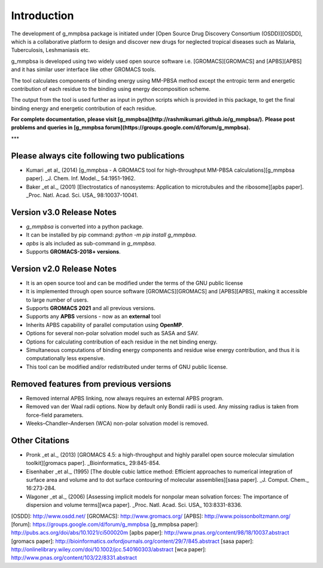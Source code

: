 Introduction
------------

The development of g_mmpbsa package is initiated under [Open Source Drug Discovery Consortium (OSDD)][OSDD], which is a collaborative platform to design and discover new drugs for neglected tropical diseases such as Malaria, Tuberculosis, Leshmaniasis etc.

g_mmpbsa is developed using two widely used open source software i.e. [GROMACS][GROMACS] and [APBS][APBS] and it has similar user interface like other GROMACS tools.

The tool calculates components of binding energy using MM-PBSA method except the entropic term and energetic contribution of each residue to the binding using energy decomposition scheme.

The output from the tool is used further as input in python scripts which is provided in this package, to get the final binding energy and energetic contribution of each residue.

**For complete documentation, please visit [g_mmpbsa](http://rashmikumari.github.io/g_mmpbsa/).**
**Please post problems and queries in [g_mmpbsa forum](https://groups.google.com/d/forum/g_mmpbsa).**

***

Please always cite following two publications
==============================================

* Kumari _et al_ (2014) [g_mmpbsa - A GROMACS tool for high-throughput MM-PBSA calculations][g_mmpbsa paper]. _J. Chem. Inf. Model._ 54:1951-1962.

* Baker _et al._ (2001) [Electrostatics of nanosystems: Application to microtubules and the ribosome][apbs paper]. _Proc. Natl. Acad. Sci. USA_  98:10037-10041.

Version v3.0 Release Notes
==========================
* `g_mmpbsa` is converted into a python package.
* It can be installed by pip command: `python -m pip install g_mmpbsa`.
* `apbs` is als included as sub-command in `g_mmpbsa`.
* Supports **GROMACS-2018+ versions**.

Version v2.0 Release Notes
==========================

*   It is an open source tool and can be modified under the terms of the GNU public license

*   It is implemented through open source software [GROMACS][GROMACS] and [APBS][APBS], making it accessible to large number of users.

*   Supports **GROMACS 2021**  and all previous versions.

*   Supports any **APBS** versions - now as an **external** tool

*   Inherits APBS capability of parallel computation using **OpenMP**.

*   Options for several non-polar solvation model such as SASA and SAV.

*   Options for calculating contribution of each residue in the net binding energy.

*   Simultaneous computations of binding energy components and residue wise energy contribution, and thus it is computationally less expensive.

*   This tool can be modified and/or redistributed under terms of GNU public license.


Removed features from previous versions
=======================================

*   Removed internal APBS linking, now always requires an external APBS program.

*   Removed van der Waal radii options. Now by default only Bondii radii is used. Any missing radius is taken from force-field parameters.

*   Weeks–Chandler–Andersen (WCA) non-polar solvation model is removed.



Other Citations
===============

* Pronk _et al._ (2013) [GROMACS 4.5: a high-throughput and highly parallel open source molecular simulation toolkit][gromacs paper]. _Bioinformatics_ 29:845-854.

* Eisenhaber _et al._ (1995) [The double cubic lattice method: Efficient approaches to numerical integration of surface area and volume and to dot surface contouring of molecular assemblies][sasa paper]. _J. Comput. Chem._ 16:273-284.

* Wagoner _et al._ (2006) [Assessing implicit models for nonpolar mean solvation forces: The importance of dispersion and volume terms][wca paper]. _Proc. Natl. Acad. Sci. USA_  103:8331-8336.


[OSDD]: http://www.osdd.net/
[GROMACS]: http://www.gromacs.org/
[APBS]: http://www.poissonboltzmann.org/
[forum]: https://groups.google.com/d/forum/g_mmpbsa
[g_mmpbsa paper]: http://pubs.acs.org/doi/abs/10.1021/ci500020m
[apbs paper]: http://www.pnas.org/content/98/18/10037.abstract
[gromacs paper]: http://bioinformatics.oxfordjournals.org/content/29/7/845.abstract
[sasa paper]: http://onlinelibrary.wiley.com/doi/10.1002/jcc.540160303/abstract
[wca paper]: http://www.pnas.org/content/103/22/8331.abstract
